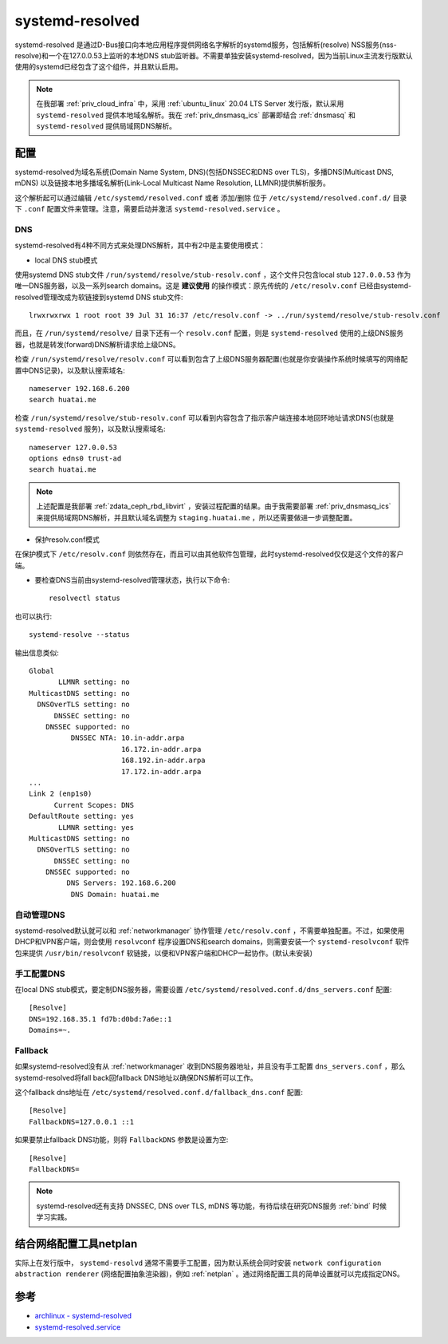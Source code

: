 .. _systemd_resolved:

=====================
systemd-resolved
=====================

systemd-resolved 是通过D-Bus接口向本地应用程序提供网络名字解析的systemd服务，包括解析(resolve) NSS服务(nss-resolve)和一个在127.0.0.53上监听的本地DNS stub监听器。不需要单独安装systemd-resolved，因为当前Linux主流发行版默认使用的systemd已经包含了这个组件，并且默认启用。

.. note::

   在我部署 :ref:`priv_cloud_infra` 中，采用 :ref:`ubuntu_linux` 20.04 LTS Server 发行版，默认采用 ``systemd-resolved`` 提供本地域名解析。我在 :ref:`priv_dnsmasq_ics` 部署即结合 :ref:`dnsmasq` 和 ``systemd-resolved`` 提供局域网DNS解析。

配置
======

systemd-resolved为域名系统(Domain Name System, DNS)(包括DNSSEC和DNS over TLS)，多播DNS(Multicast DNS, mDNS) 以及链接本地多播域名解析(Link-Local Multicast Name Resolution, LLMNR)提供解析服务。

这个解析起可以通过编辑 ``/etc/systemd/resolved.conf`` 或者 添加/删除 位于 ``/etc/systemd/resolved.conf.d/`` 目录下 ``.conf`` 配置文件来管理。注意，需要启动并激活 ``systemd-resolved.service`` 。

DNS
-----

systemd-resolved有4种不同方式来处理DNS解析，其中有2中是主要使用模式：

- local DNS stub模式

使用systemd DNS stub文件 ``/run/systemd/resolve/stub-resolv.conf`` ，这个文件只包含local stub ``127.0.0.53`` 作为唯一DNS服务器，以及一系列search domains。这是 **建议使用** 的操作模式：原先传统的 ``/etc/resolv.conf`` 已经由systemd-resolved管理改成为软链接到systemd DNS stub文件::

   lrwxrwxrwx 1 root root 39 Jul 31 16:37 /etc/resolv.conf -> ../run/systemd/resolve/stub-resolv.conf

而且，在 ``/run/systemd/resolve/`` 目录下还有一个 ``resolv.conf`` 配置，则是 ``systemd-resolved`` 使用的上级DNS服务器，也就是转发(forward)DNS解析请求给上级DNS。

检查 ``/run/systemd/resolve/resolv.conf`` 可以看到包含了上级DNS服务器配置(也就是你安装操作系统时候填写的网络配置中DNS记录)，以及默认搜索域名::

   nameserver 192.168.6.200
   search huatai.me

检查 ``/run/systemd/resolve/stub-resolv.conf`` 可以看到内容包含了指示客户端连接本地回环地址请求DNS(也就是 ``systemd-resolved`` 服务)，以及默认搜索域名::

   nameserver 127.0.0.53
   options edns0 trust-ad
   search huatai.me

.. note::

   上述配置是我部署 :ref:`zdata_ceph_rbd_libvirt` ，安装过程配置的结果。由于我需要部署 :ref:`priv_dnsmasq_ics` 来提供局域网DNS解析，并且默认域名调整为 ``staging.huatai.me`` ，所以还需要做进一步调整配置。

- 保护resolv.conf模式

在保护模式下 ``/etc/resolv.conf`` 则依然存在，而且可以由其他软件包管理，此时systemd-resolved仅仅是这个文件的客户端。

- 要检查DNS当前由systemd-resolved管理状态，执行以下命令::

   resolvectl status

也可以执行::

   systemd-resolve --status

输出信息类似::

   Global
          LLMNR setting: no
   MulticastDNS setting: no
     DNSOverTLS setting: no
         DNSSEC setting: no
       DNSSEC supported: no
             DNSSEC NTA: 10.in-addr.arpa
                         16.172.in-addr.arpa
                         168.192.in-addr.arpa
                         17.172.in-addr.arpa
   ...
   Link 2 (enp1s0)
         Current Scopes: DNS
   DefaultRoute setting: yes
          LLMNR setting: yes
   MulticastDNS setting: no
     DNSOverTLS setting: no
         DNSSEC setting: no
       DNSSEC supported: no
            DNS Servers: 192.168.6.200
             DNS Domain: huatai.me 

自动管理DNS
------------

systemd-resolved默认就可以和 :ref:`networkmanager` 协作管理 ``/etc/resolv.conf`` ，不需要单独配置。不过，如果使用DHCP和VPN客户端，则会使用 ``resolvconf`` 程序设置DNS和search domains，则需要安装一个 ``systemd-resolvconf`` 软件包来提供 ``/usr/bin/resolvconf`` 软链接，以便和VPN客户端和DHCP一起协作。(默认未安装)

手工配置DNS
-------------

在local DNS stub模式，要定制DNS服务器，需要设置 ``/etc/systemd/resolved.conf.d/dns_servers.conf`` 配置::

   [Resolve]
   DNS=192.168.35.1 fd7b:d0bd:7a6e::1
   Domains=~.

Fallback
---------

如果systemd-resolved没有从 :ref:`networkmanager` 收到DNS服务器地址，并且没有手工配置 ``dns_servers.conf`` ，那么systemd-resolved将fall back回fallback DNS地址以确保DNS解析可以工作。

这个fallback dns地址在 ``/etc/systemd/resolved.conf.d/fallback_dns.conf`` 配置::

   [Resolve]
   FallbackDNS=127.0.0.1 ::1

如果要禁止fallback DNS功能，则将 ``FallbackDNS`` 参数是设置为空::

   [Resolve]
   FallbackDNS=

.. note::

   systemd-resolved还有支持 DNSSEC, DNS over TLS, mDNS 等功能，有待后续在研究DNS服务 :ref:`bind` 时候学习实践。

结合网络配置工具netplan
==========================

实际上在发行版中， ``systemd-resolvd`` 通常不需要手工配置，因为默认系统会同时安装 ``network configuration abstraction renderer`` (网络配置抽象渲染器)，例如 :ref:`netplan` 。通过网络配置工具的简单设置就可以完成指定DNS。

参考
=====

- `archlinux - systemd-resolved <https://wiki.archlinux.org/index.php/Systemd-resolved>`_
- `systemd-resolved.service <https://www.freedesktop.org/software/systemd/man/systemd-resolved.service.html>`_
